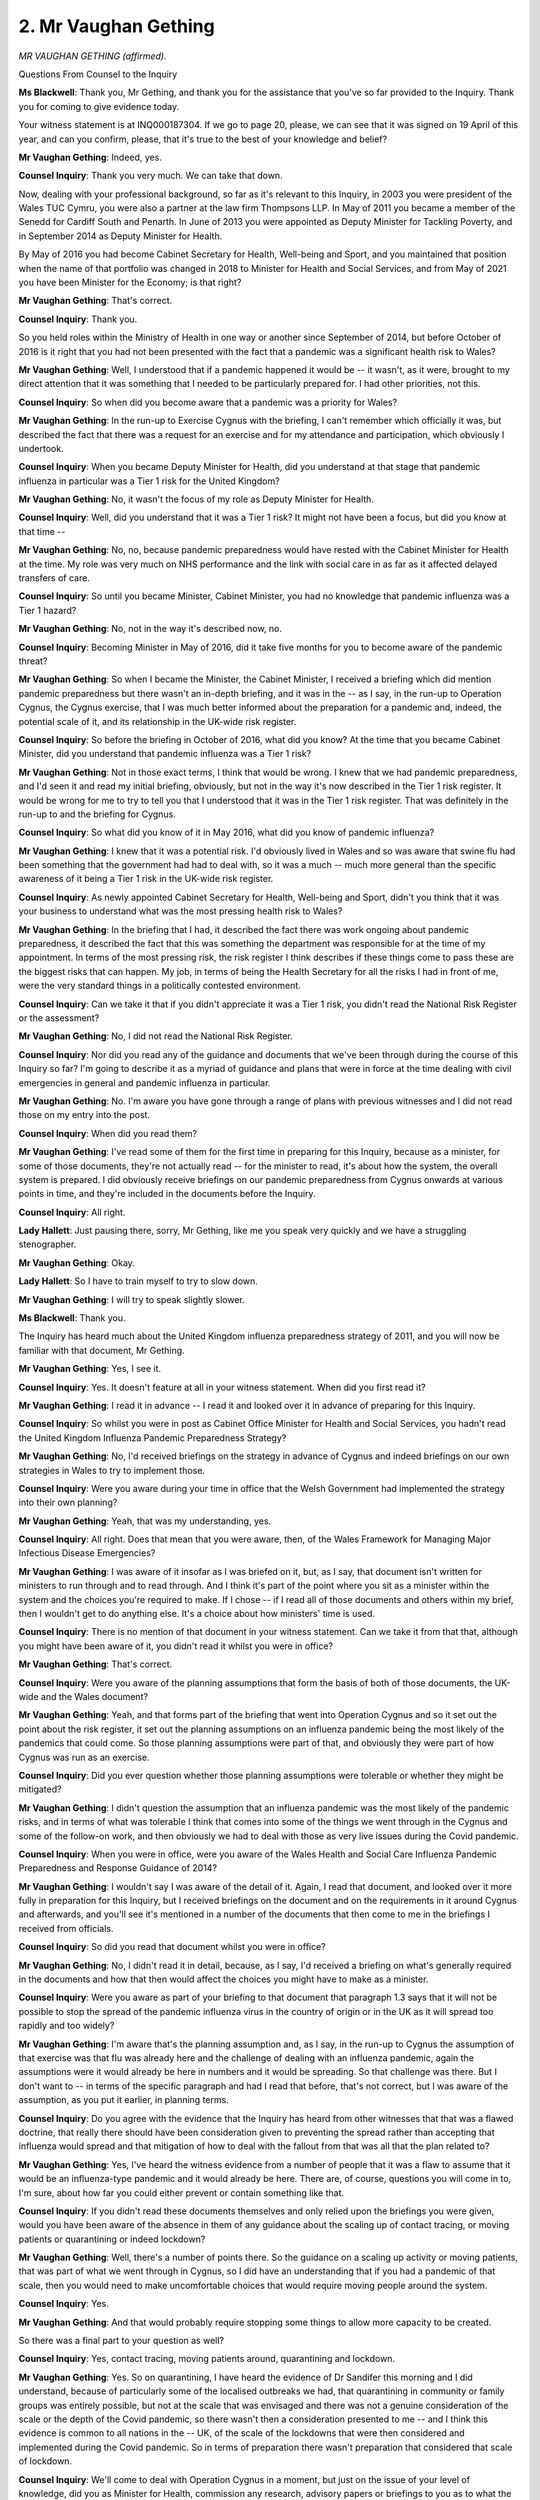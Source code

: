 2. Mr Vaughan Gething
=====================

*MR VAUGHAN GETHING (affirmed).*

Questions From Counsel to the Inquiry

**Ms Blackwell**: Thank you, Mr Gething, and thank you for the assistance that you've so far provided to the Inquiry. Thank you for coming to give evidence today.

Your witness statement is at INQ000187304. If we go to page 20, please, we can see that it was signed on 19 April of this year, and can you confirm, please, that it's true to the best of your knowledge and belief?

**Mr Vaughan Gething**: Indeed, yes.

**Counsel Inquiry**: Thank you very much. We can take that down.

Now, dealing with your professional background, so far as it's relevant to this Inquiry, in 2003 you were president of the Wales TUC Cymru, you were also a partner at the law firm Thompsons LLP. In May of 2011 you became a member of the Senedd for Cardiff South and Penarth. In June of 2013 you were appointed as Deputy Minister for Tackling Poverty, and in September 2014 as Deputy Minister for Health.

By May of 2016 you had become Cabinet Secretary for Health, Well-being and Sport, and you maintained that position when the name of that portfolio was changed in 2018 to Minister for Health and Social Services, and from May of 2021 you have been Minister for the Economy; is that right?

**Mr Vaughan Gething**: That's correct.

**Counsel Inquiry**: Thank you.

So you held roles within the Ministry of Health in one way or another since September of 2014, but before October of 2016 is it right that you had not been presented with the fact that a pandemic was a significant health risk to Wales?

**Mr Vaughan Gething**: Well, I understood that if a pandemic happened it would be -- it wasn't, as it were, brought to my direct attention that it was something that I needed to be particularly prepared for. I had other priorities, not this.

**Counsel Inquiry**: So when did you become aware that a pandemic was a priority for Wales?

**Mr Vaughan Gething**: In the run-up to Exercise Cygnus with the briefing, I can't remember which officially it was, but described the fact that there was a request for an exercise and for my attendance and participation, which obviously I undertook.

**Counsel Inquiry**: When you became Deputy Minister for Health, did you understand at that stage that pandemic influenza in particular was a Tier 1 risk for the United Kingdom?

**Mr Vaughan Gething**: No, it wasn't the focus of my role as Deputy Minister for Health.

**Counsel Inquiry**: Well, did you understand that it was a Tier 1 risk? It might not have been a focus, but did you know at that time --

**Mr Vaughan Gething**: No, no, because pandemic preparedness would have rested with the Cabinet Minister for Health at the time. My role was very much on NHS performance and the link with social care in as far as it affected delayed transfers of care.

**Counsel Inquiry**: So until you became Minister, Cabinet Minister, you had no knowledge that pandemic influenza was a Tier 1 hazard?

**Mr Vaughan Gething**: No, not in the way it's described now, no.

**Counsel Inquiry**: Becoming Minister in May of 2016, did it take five months for you to become aware of the pandemic threat?

**Mr Vaughan Gething**: So when I became the Minister, the Cabinet Minister, I received a briefing which did mention pandemic preparedness but there wasn't an in-depth briefing, and it was in the -- as I say, in the run-up to Operation Cygnus, the Cygnus exercise, that I was much better informed about the preparation for a pandemic and, indeed, the potential scale of it, and its relationship in the UK-wide risk register.

**Counsel Inquiry**: So before the briefing in October of 2016, what did you know? At the time that you became Cabinet Minister, did you understand that pandemic influenza was a Tier 1 risk?

**Mr Vaughan Gething**: Not in those exact terms, I think that would be wrong. I knew that we had pandemic preparedness, and I'd seen it and read my initial briefing, obviously, but not in the way it's now described in the Tier 1 risk register. It would be wrong for me to try to tell you that I understood that it was in the Tier 1 risk register. That was definitely in the run-up to and the briefing for Cygnus.

**Counsel Inquiry**: So what did you know of it in May 2016, what did you know of pandemic influenza?

**Mr Vaughan Gething**: I knew that it was a potential risk. I'd obviously lived in Wales and so was aware that swine flu had been something that the government had had to deal with, so it was a much -- much more general than the specific awareness of it being a Tier 1 risk in the UK-wide risk register.

**Counsel Inquiry**: As newly appointed Cabinet Secretary for Health, Well-being and Sport, didn't you think that it was your business to understand what was the most pressing health risk to Wales?

**Mr Vaughan Gething**: In the briefing that I had, it described the fact there was work ongoing about pandemic preparedness, it described the fact that this was something the department was responsible for at the time of my appointment. In terms of the most pressing risk, the risk register I think describes if these things come to pass these are the biggest risks that can happen. My job, in terms of being the Health Secretary for all the risks I had in front of me, were the very standard things in a politically contested environment.

**Counsel Inquiry**: Can we take it that if you didn't appreciate it was a Tier 1 risk, you didn't read the National Risk Register or the assessment?

**Mr Vaughan Gething**: No, I did not read the National Risk Register.

**Counsel Inquiry**: Nor did you read any of the guidance and documents that we've been through during the course of this Inquiry so far? I'm going to describe it as a myriad of guidance and plans that were in force at the time dealing with civil emergencies in general and pandemic influenza in particular.

**Mr Vaughan Gething**: No. I'm aware you have gone through a range of plans with previous witnesses and I did not read those on my entry into the post.

**Counsel Inquiry**: When did you read them?

**Mr Vaughan Gething**: I've read some of them for the first time in preparing for this Inquiry, because as a minister, for some of those documents, they're not actually read -- for the minister to read, it's about how the system, the overall system is prepared. I did obviously receive briefings on our pandemic preparedness from Cygnus onwards at various points in time, and they're included in the documents before the Inquiry.

**Counsel Inquiry**: All right.

**Lady Hallett**: Just pausing there, sorry, Mr Gething, like me you speak very quickly and we have a struggling stenographer.

**Mr Vaughan Gething**: Okay.

**Lady Hallett**: So I have to train myself to try to slow down.

**Mr Vaughan Gething**: I will try to speak slightly slower.

**Ms Blackwell**: Thank you.

The Inquiry has heard much about the United Kingdom influenza preparedness strategy of 2011, and you will now be familiar with that document, Mr Gething.

**Mr Vaughan Gething**: Yes, I see it.

**Counsel Inquiry**: Yes. It doesn't feature at all in your witness statement. When did you first read it?

**Mr Vaughan Gething**: I read it in advance -- I read it and looked over it in advance of preparing for this Inquiry.

**Counsel Inquiry**: So whilst you were in post as Cabinet Office Minister for Health and Social Services, you hadn't read the United Kingdom Influenza Pandemic Preparedness Strategy?

**Mr Vaughan Gething**: No, I'd received briefings on the strategy in advance of Cygnus and indeed briefings on our own strategies in Wales to try to implement those.

**Counsel Inquiry**: Were you aware during your time in office that the Welsh Government had implemented the strategy into their own planning?

**Mr Vaughan Gething**: Yeah, that was my understanding, yes.

**Counsel Inquiry**: All right. Does that mean that you were aware, then, of the Wales Framework for Managing Major Infectious Disease Emergencies?

**Mr Vaughan Gething**: I was aware of it insofar as I was briefed on it, but, as I say, that document isn't written for ministers to run through and to read through. And I think it's part of the point where you sit as a minister within the system and the choices you're required to make. If I chose -- if I read all of those documents and others within my brief, then I wouldn't get to do anything else. It's a choice about how ministers' time is used.

**Counsel Inquiry**: There is no mention of that document in your witness statement. Can we take it from that that, although you might have been aware of it, you didn't read it whilst you were in office?

**Mr Vaughan Gething**: That's correct.

**Counsel Inquiry**: Were you aware of the planning assumptions that form the basis of both of those documents, the UK-wide and the Wales document?

**Mr Vaughan Gething**: Yeah, and that forms part of the briefing that went into Operation Cygnus and so it set out the point about the risk register, it set out the planning assumptions on an influenza pandemic being the most likely of the pandemics that could come. So those planning assumptions were part of that, and obviously they were part of how Cygnus was run as an exercise.

**Counsel Inquiry**: Did you ever question whether those planning assumptions were tolerable or whether they might be mitigated?

**Mr Vaughan Gething**: I didn't question the assumption that an influenza pandemic was the most likely of the pandemic risks, and in terms of what was tolerable I think that comes into some of the things we went through in the Cygnus and some of the follow-on work, and then obviously we had to deal with those as very live issues during the Covid pandemic.

**Counsel Inquiry**: When you were in office, were you aware of the Wales Health and Social Care Influenza Pandemic Preparedness and Response Guidance of 2014?

**Mr Vaughan Gething**: I wouldn't say I was aware of the detail of it. Again, I read that document, and looked over it more fully in preparation for this Inquiry, but I received briefings on the document and on the requirements in it around Cygnus and afterwards, and you'll see it's mentioned in a number of the documents that then come to me in the briefings I received from officials.

**Counsel Inquiry**: So did you read that document whilst you were in office?

**Mr Vaughan Gething**: No, I didn't read it in detail, because, as I say, I'd received a briefing on what's generally required in the documents and how that then would affect the choices you might have to make as a minister.

**Counsel Inquiry**: Were you aware as part of your briefing to that document that paragraph 1.3 says that it will not be possible to stop the spread of the pandemic influenza virus in the country of origin or in the UK as it will spread too rapidly and too widely?

**Mr Vaughan Gething**: I'm aware that's the planning assumption and, as I say, in the run-up to Cygnus the assumption of that exercise was that flu was already here and the challenge of dealing with an influenza pandemic, again the assumptions were it would already be here in numbers and it would be spreading. So that challenge was there. But I don't want to -- in terms of the specific paragraph and had I read that before, that's not correct, but I was aware of the assumption, as you put it earlier, in planning terms.

**Counsel Inquiry**: Do you agree with the evidence that the Inquiry has heard from other witnesses that that was a flawed doctrine, that really there should have been consideration given to preventing the spread rather than accepting that influenza would spread and that mitigation of how to deal with the fallout from that was all that the plan related to?

**Mr Vaughan Gething**: Yes, I've heard the witness evidence from a number of people that it was a flaw to assume that it would be an influenza-type pandemic and it would already be here. There are, of course, questions you will come in to, I'm sure, about how far you could either prevent or contain something like that.

**Counsel Inquiry**: If you didn't read these documents themselves and only relied upon the briefings you were given, would you have been aware of the absence in them of any guidance about the scaling up of contact tracing, or moving patients or quarantining or indeed lockdown?

**Mr Vaughan Gething**: Well, there's a number of points there. So the guidance on a scaling up activity or moving patients, that was part of what we went through in Cygnus, so I did have an understanding that if you had a pandemic of that scale, then you would need to make uncomfortable choices that would require moving people around the system.

**Counsel Inquiry**: Yes.

**Mr Vaughan Gething**: And that would probably require stopping some things to allow more capacity to be created.

So there was a final part to your question as well?

**Counsel Inquiry**: Yes, contact tracing, moving patients around, quarantining and lockdown.

**Mr Vaughan Gething**: Yes. So on quarantining, I have heard the evidence of Dr Sandifer this morning and I did understand, because of particularly some of the localised outbreaks we had, that quarantining in community or family groups was entirely possible, but not at the scale that was envisaged and there was not a genuine consideration of the scale or the depth of the Covid pandemic, so there wasn't then a consideration presented to me -- and I think this evidence is common to all nations in the -- UK, of the scale of the lockdowns that were then considered and implemented during the Covid pandemic. So in terms of preparation there wasn't preparation that considered that scale of lockdown.

**Counsel Inquiry**: We'll come to deal with Operation Cygnus in a moment, but just on the issue of your level of knowledge, did you as Minister for Health, commission any research, advisory papers or briefings to you as to what the evidence was telling the scientists in terms of this pandemic influenza hazard?

**Mr Vaughan Gething**: No, because I did rely on the briefings that I received, on the advice I received.

**Counsel Inquiry**: So nothing --

**Mr Vaughan Gething**: It's hard to second-guess the advice you're being given as a minister, whether you're new or not, and to decide which areas you do want to try to second-guess on it, and I did rely on the advice provided and the provisions within it, and obviously in hindsight there are good reasons to question and to look afresh at what we do.

**Counsel Inquiry**: But nothing in the briefings that you received, nothing about the detail of the pandemic influenza threat caused you to request any further advisory papers or evidence gathering to take place in order to try to work out what Wales needed to do to mitigate this threat?

**Mr Vaughan Gething**: No, I had advice from officials who had expertise, and obviously you've heard the way our system is constructed with Public Health Wales and others within it, that advice was provided, and at the time I had no reason to go and to want to go behind it or to question it, so I did rely on the advice I was given.

**Counsel Inquiry**: You tell us in your witness statement that you first read the Pan-Wales Response Plan in January of 2020?

**Mr Vaughan Gething**: Yes.

**Counsel Inquiry**: Yes, did you know of its existence before that date?

**Mr Vaughan Gething**: I think, again, it was referred to and briefed in and around Cygnus, but I read it in the January, and that was after, obviously, the first indications about Covid in China.

**Counsel Inquiry**: You tell us at paragraph 37 in your witness statement:

"My impression of the Plan, as a layman and someone without any previous experience or knowledge of pandemic preparedness, was that it was considered and reasonable. I do not think I first saw it [as we've established] until January 2020."

Is it right, Mr Gething, to describe yourself as a layman when you had been the Cabinet Minister for Health since 2016?

**Mr Vaughan Gething**: I'm describing myself in comparison to, for example, the people you've already heard evidence from. I wasn't the Chief Medical Officer or the Medical Director of Public Health Wales or the people involved in emergency planning, so in that sense it is a lay perspective, but obviously compared to the wider population I've got experience in government of doing a range of things.

**Counsel Inquiry**: Describing yourself as having no previous experience or knowledge of pandemic preparedness when you had been four years in post might be surprising to some people.

**Mr Vaughan Gething**: Again, I think if ... I'm trying to be clear about the difference between myself and people involved in the detail of emergency planning. So compared to the general population, I certainly had more experience and knowledge, and I'm trying to be clear about that distinction rather than trying to go beyond it.

**Counsel Inquiry**: What level of contact did you have with the Chief Scientific Adviser for Health, Dr Rob Orford?

**Mr Vaughan Gething**: I saw Dr Orford on a number of occasions through the year. So in the pattern of that sort of engagement, I would have a regular meeting with the Chief Executive of NHS Wales, I'd have a regular meeting, normally at least monthly, with the Chief Medical Officer, sometimes sooner, and for some officials like Dr Orford I'd probably see them three or four times a year in set meetings. So, for example, some of the points that have been described around investing in our genomics capacity, some of that came from conversations with Dr Orford and Dr Atherton about what we needed to do. So I was -- I knew who Rob was, I'd met him on several occasions before we get into the depths of the Covid pandemic.

**Counsel Inquiry**: Between you taking office in 2016 and the onset of the pandemic in 2020, were you aware that the Chief Scientific Adviser for Health had no involvement in pandemic preparedness planning?

**Mr Vaughan Gething**: No, I wasn't aware of that specifically, no.

**Counsel Inquiry**: Does that surprise you?

**Mr Vaughan Gething**: In retrospect, it is, because he had such a role in giving advice to ministers when we actually had to deal with the scale of the pandemic.

**Counsel Inquiry**: Were you aware during your time in office of the Welsh Government risk register?

**Mr Vaughan Gething**: Yes, I knew we had a Welsh Government risk register.

**Counsel Inquiry**: Did you ever read it?

**Mr Vaughan Gething**: No.

**Counsel Inquiry**: Were you aware of the Health and Social Services Group risk register?

**Mr Vaughan Gething**: Yes, and I would discuss that from time to time as(?) it was raised with me by the Director General at the time, obviously who was Dr Goodall.

**Counsel Inquiry**: Did you read it?

**Mr Vaughan Gething**: No, I don't think I did go through and read the risk register.

**Counsel Inquiry**: You tell us at paragraph 19 in your witness statement:

"My impression was that UK Ministers did not take ministers and officials from the devolved governments seriously."

Is that how you felt all the way through your time as Cabinet Office Minister? Cabinet Minister, sorry.

**Mr Vaughan Gething**: It changed during the course of the pandemic, is --

**Counsel Inquiry**: Right.

**Mr Vaughan Gething**: So actually until that time, yes, that was my clear impression; and, with respect, I think the evidence of Mr Hunt confirms that.

**Counsel Inquiry**: Did you raise your dissatisfaction with how the UK ministers treated you as a devolved minister with any of the UK ministers at the time?

**Mr Vaughan Gething**: Well, that was challenging, because there was a choice about the lack of contact, which I go through in my evidence. Correspondence would either not be answered or take months to answer, as I set out. So it was one of the challenges, was that -- the point about contact was a deliberate choice from the UK side, and my view has always been there is plenty of room for the political disagreement but there also has to be space made for pragmatic engagement because we always need to do business together on a range of things.

**Counsel Inquiry**: In your view, Mr Gething, did the strained ministerial relations hamper pandemic preparedness in Wales?

**Mr Vaughan Gething**: Yes, I do think they had an effect, I think they would have been better if we had had some form of ministerial engagement beyond the Cygnus exercise.

**Lady Hallett**: To be fair, I don't think Mr Hunt said that he accepted that the UK ministers hadn't deliberately contacted you or avoided you or treated you with disrespect, what he said was there was a difficult political relationship.

**Mr Vaughan Gething**: Again, I think that Mr Hunt's evidence does not disagree with my evidence, he simply does not agree with the positive points that I make that it was a choice. We would request meetings. We wrote on a number of issues. We didn't write every week, it wasn't, "We'll write a letter and see if we get a response", when we wrote on real and serious issues we did not get a response or it took a very long time to get a response, and that isn't an accident. They knew who I was and what I was writing for.

In no-deal Brexit preparation, I did not meet the Cabinet Minister for Health, whether it was Mr Hancock or Mr Hunt, and again that's a choice. When you then have to deal with each other, as we did, you were starting relationships from anew with someone you'd never met, and I think that is suboptimal.

**Lady Hallett**: He did mention that there were good relationships between officials even if the politicians weren't getting on, as perhaps most of us would like to think they would try to get on. In what way do you think things might have been different if the ministers had had the kind of contact one would hope and you were talking about?

**Mr Vaughan Gething**: When ministers talk and pragmatically agree, it always helps to speed up decision-making, and it can often help to highlight risks and opportunities. I see that in my current role as well as my previous one. So I do think that if there'd been ministerial engagement even only once after Cygnus it would probably have moved along preparedness for all of us.

I say in my own statement that I think that there were good relationships between officials, but, as I say, I think it would have been assisted if, despite the fact that we are politically very competitive, especially around the politics of the health service, there should always be room for some pragmatism and you have to do business. You don't have to like the person on the other side of the desk, but you should from time to time meet.

**Ms Blackwell**: Thank you, my Lady.

Was it your experience as a minister, Mr Gething, that the public-facing political concerns set the agenda, and that was to the detriment of forward planning for things like a pandemic influenza?

**Mr Vaughan Gething**: So the public facing concerns definitely affected the agenda because every day something could happen that you would end up having to deal with as the minister. That's life in ministerial office, especially if you're a health minister.

At the start of the term, what we're trying to do was to deliver a long-term plan for health and social care, and so I was trying to do that whilst dealing with the very headline issues as well. So, yes, it did mean that other issues had less attention. Antimicrobial resistance, for example, I know it was mentioned in evidence earlier today, that was an issue that got occasional attention between not just myself but in the animal health field, veterinary health field as well. Pandemic preparedness was never a subject of questions, never a subject of scrutiny within the Welsh Parliament, and I suspect that will change and that will be a change for the better.

**Counsel Inquiry**: Does that mean at the time that there was limited -- it was given a limited priority by the government?

**Mr Vaughan Gething**: It didn't have the same priority as those headline issues that did take up lots of the life and the energy of the government, and I know you've heard from other evidence that there was -- preparedness was taking place but it wasn't -- it didn't have the same intensity that trying to deliver a long-term plan had or responding to the latest very public challenges that our whole system, not just the minister, would have to deal with.

**Counsel Inquiry**: Do you think that there needs to be a check on what is appearing or coming down the line in the long term as well as the focusing of ministers' attention on the here and now?

**Mr Vaughan Gething**: That's the difficult balance to strike. So at the end of 2018 and into 2019 I was dealing with a maternity -- a significant cluster of serious harm in maternity services in the Cwm Taf health board, so that was an issue that I wasn't aware of until it was brought to my attention by officials. I then had a meeting where we then had to do a number of very difficult things, and that took time that -- that was entirely appropriate and it was the right thing for my time to get directed at, but it meant that other things then needed to move.

So there is the challenge of what comes up, where you do need to shift your priorities, as well as your point about longer term priorities, and that's definitely a lesson learning point, not just for people in the government but more widely as well I think.

**Counsel Inquiry**: I want to turn now to discuss with you your knowledge and involvement in the exercises that the Inquiry has heard so much about.

The Inquiry heard this morning in questions put to Dr Goodall about an exercise in April of 2009 called Taliesin. During your time in office, were you aware that that exercise had taken place?

**Mr Vaughan Gething**: It's Exercise Taliesin, Welsh poet.

**Counsel Inquiry**: I do beg your pardon.

**Mr Vaughan Gething**: But no, I wasn't aware, and of course 2009 is before I was elected.

**Counsel Inquiry**: Yes, I understand that, but the result of that exercise and one of the recommendations being consideration given to the social care sector, that wasn't something that was brought to your attention?

**Mr Vaughan Gething**: Not in pandemic preparedness and planning terms, but the social care sector was very important to me in terms of running the whole health and social care system, that's why we had a long-term plan for health and social care, but not in the specific context of pandemic preparedness and planning.

**Counsel Inquiry**: The first Exercise Cygnus, in 2014, which was held in Wales, were you aware of that exercise at the time? I think you might have been Deputy Minister for Health at the time that that took place, or indeed shortly afterwards.

**Mr Vaughan Gething**: Yes, so I started in September 2014 as the Deputy Health Minister, but I wasn't aware of the Wales-only Exercise Cygnus operation.

**Counsel Inquiry**: All right. One of the recommendations that this Inquiry has heard fell out of that exercise was the concerns around the capacity and readiness of privately owned care homes to be able to cope with the likes of a pandemic and having their own contingency plans in place. So that wasn't brought to your attention?

**Mr Vaughan Gething**: Not that specific -- in relation to the pandemic. The broader points, though, about the future of the sector were much more in my mind. And, as the deputy minister, delayed transfers of care is definitely an area where you can't resolve that without health and social care working together, but that's not the same as looking at it through the lens of pandemic preparedness.

**Counsel Inquiry**: Whilst you were in the role of Deputy Minister for Health, were you aware of Exercise Dromedary that took place in 2015?

**Mr Vaughan Gething**: No.

**Counsel Inquiry**: That was a Public Health Wales multi-agency exercise dealing with the outbreak of one case of MERS CoV coronavirus, in which surge capacity wasn't tested but was mentioned. That's not something that was on your radar as Deputy Health Minister?

**Mr Vaughan Gething**: No, and essentially my role as a Deputy Health Minister was virtually everything that had a target on it, that had a number, was then my responsibility, including all of the media that went with it. So it wasn't actually part of the role that I had as the Deputy Health Minister.

**Counsel Inquiry**: You don't mention Exercise Alice in your witness statement, which we know was delivered in February of 2016 by the Department of Health. Was that something that was within your knowledge when you became Cabinet Minister?

**Mr Vaughan Gething**: No. So when I became the Cabinet Minister in 2015, and then in 2016 I am now aware that Exercise Alice has taken place, but I think it was a Public Health England led exercise, so I wasn't aware of it, no.

**Counsel Inquiry**: Yes. In your briefing for Exercise Cygnus later on in 2016, were these previous exercises, and in particular I'm going to highlight the issues that they raised with social care, not brought to your attention?

**Mr Vaughan Gething**: Not in the sense of pandemic preparedness. So around the exercise and the briefing and the conversation that takes place, then actually social care is part of the system-wide challenge that you're trying to understand and run an exercise for.

**Counsel Inquiry**: Did you have any direct involvement in Exercise Cygnus in October 2016?

**Mr Vaughan Gething**: Yes, I attended ministerial meetings on both days as requested. My deputy at the time also attended some of those exercises as requested. So on both of the days when ministerial attendance was requested we both attended and participated.

**Counsel Inquiry**: It was a huge exercise, wasn't it?

**Mr Vaughan Gething**: It was, it involved a range of people. I remember having the briefing with Dr Atherton and I remember sitting down in the basin of Cathays Park in the control centre where it was run from and participating in those meetings.

**Counsel Inquiry**: Was it important to you that all relevant learning from Exercise Cygnus was carried forwards and incorporated into Wales pandemic planning?

**Mr Vaughan Gething**: Yes. And as I think I describe in my statement, I understood there would be lessons learning, there would be an officials route(?), both within Wales as well as with other partners, and I expected that the learning from that would then be implemented. My own impressions from the exercise were that there were positives and there were things that I would expect to be worked on.

**Counsel Inquiry**: The way in which you describe it in your witness statement at paragraph 67 is:

"I was advised that learning points had been identified and would be implemented ... either in whole or in part, or that there was a delay in implementation. For that reason, I assumed, absent any advice to the contrary or questions in the Senedd, that the lessons of Exercise Cygnus had been applied."

Did you read the Exercise Cygnus report, Mr Gething?

**Mr Vaughan Gething**: I can't recall which report are you referring to, because there are a number of notes that come after it and there is then the briefing I receive from officials, so let's be clear about which report.

**Counsel Inquiry**: Well, I'll put it on screen.

**Mr Vaughan Gething**: Thank you.

**Counsel Inquiry**: It's INQ000022792, please.

So this is the report following the three-day exercise in October of 2016.

Can we go to page 6 and paragraph 3, please. Under "Key Learning", thank you:

"The analysis of the evaluation reports from the organisations participating in the exercise indicate that the UK's command & control and emergency response structures provide a sound basis for the response to pandemic influenza. However, the UK's preparedness and response, in terms of its plans, policies and capability, is currently not sufficient to cope with the extreme demands of a severe pandemic that will have a nation-wide impact across all sectors."

Let's just pause there. Do you remember reading that in October of 2016?

**Mr Vaughan Gething**: No.

**Counsel Inquiry**: Had you read it, would that have caused you some concern?

**Mr Vaughan Gething**: If I had read this, and with respect I think it was produced after October 2016, I'm not sure of the exact date, but whenever, if I had read that paragraph, then I -- I almost certainly would have asked extra questions about what was then taking place, and there is definite learning from that about -- again, I made the point earlier about where ministers' time is used. If I had read that I think that I almost certainly would have asked more questions and asked for more assurance about what was happening.

**Counsel Inquiry**: Can we take it that you didn't read the report?

**Mr Vaughan Gething**: No, I didn't. I did not read this report. I recognise the front now in preparation for it.

**Counsel Inquiry**: Did your advisers feed back to you the fact that there were real concerns about the capacity of the United Kingdom preparedness and response?

**Mr Vaughan Gething**: My advisers fed back, and you've got the documents, that there was a need for improvement, there was a need for learning to be applied, and I received briefings on the progress of those during 2017, 2018 and 2019, and I know you've got some of the email trains around that as well.

**Counsel Inquiry**: What steps did you take, then, to satisfy yourself that Wales would be prepared for the next pandemic?

**Mr Vaughan Gething**: Well, I engaged with the briefings I received from my officials, and you'll know that at various points I have asked about follow-up from different parts of the sector, and I know you've also been through, for example, the improvements, the investment in microbiology, a range of other things that happened. So there were different decisions that I made.

Looking back, I think it is fair to say that if I had put more ministerial time into this, then I may well have sped up preparedness.

**Counsel Inquiry**: Was social care on your radar as Cabinet Minister?

**Mr Vaughan Gething**: Yes. I've set out earlier that social care was part of the departmental responsibility, and at the start of the term my deputy and I at the time invested fairly significant time and then through the rest of that period in not just having the long-term plan to cover both health and social care but actually direct time with local government and with partnership boards bringing health and the third sector together, because we knew that you can't have a long-term future for the health service without social care being part of the answer.

**Counsel Inquiry**: Did your advisers bring to your attention that, as part of Exercise Cygnus, the local resilience forums had expressed concerns that it was not possible to collate an accurate picture of social care capacity because much of the capacity lay with private providers?

**Mr Vaughan Gething**: Not specifically in those terms, but I'm obviously aware of the structure of social care and how it has changed significantly over the last few decades.

**Counsel Inquiry**: You will be aware now that that concern is something that was raised as far back as Exercise Taliesin, and nothing appears to have been done about it in the meantime; is that a concern that was ever brought to your attention when you were Cabinet Minister for Health?

**Mr Vaughan Gething**: Not in those specific terms. Like I said, the concerns about social care were broad and not simply focused on pandemic preparedness, it was much more about the stability of the sector, given the demands that it faces. And the structure of it is part of that too.

**Counsel Inquiry**: Did you cause for any research, briefings, action to be taken as a result of what you knew to be the problems with social care during the time that you were Cabinet Minister?

**Mr Vaughan Gething**: Yes, we invested in social care, it was part of our plan for the future. I made deliberate choices to put parts of the NHS allocated budget into partnership space that had to be used by health and social care working together through the seven regional partnership boards that we'd created. So social care was definitely part of what we were concerned about, and wanted to invest in its future, and that did also take into account the structure of the service, what improvement could look like, and the broader vulnerability within the sector as well.

So you're thinking about different models for social care so it's more sustainable, who the new actors are going to be. There are lots of relatively small family-run homes that give you different vulnerability. If people retire, that home can go and you potentially have a number of residents who may not be able to carry on. So that was a challenge, and the way that it's commissioned and funded is also a key risk as well. And all those challenges, in the way I've described them, would still exist now, but we're in a better position now than when I started, and I expect we'll be in a better position in the future, because, you know, social care is essential for the future of the health service and it's part of our -- it's part of our success story that lots of us can expect to live to be older and there is a need to plan for and to deliver against that.

**Counsel Inquiry**: Did you take any action on this recurring issue that there appeared to be no register of private care homes in terms of the contingency plans for a pandemic or for any sort of outbreak that they might have? Did you take any action on that?

**Mr Vaughan Gething**: No, not on that specific point.

**Counsel Inquiry**: Are you aware, Mr Gething, that following Exercise Cygnus there was a group created called the Wales Pandemic Flu Preparedness Group?

**Mr Vaughan Gething**: Yes.

**Counsel Inquiry**: Did that group ever report directly to you?

**Mr Vaughan Gething**: I received briefings from that group. The named individual who provided those briefings is David Goulding, and he is referred to in the papers.

**Counsel Inquiry**: Were you aware that during a meeting of that group, the following was discussed:

"Adult social care and community healthcare.

"NR advised that there was currently an issue around who would be the SRO for the social care workstream within the Department of Health. He added that within Wales he was trying to establish where there was social care capacity but the task was extremely difficult as most of the care provision was provided by independent companies."

So, in other words, there was a restatement of the problem, knowledge of private social care?

**Mr Vaughan Gething**: Yeah, and that -- that's part of what you're looking at across the whole system, regardless of the purpose, because understanding who's providing the care, understanding the commissioning arrangements that are largely led by local government and understanding the variety of different homes in each of the 22 authorities is part of the challenge we have, and had, when it came to dealing for this in very real terms.

**Counsel Inquiry**: Were you able to watch the evidence of Frank Atherton from yesterday or have you been able to receive a briefing on what that might have contained?

**Mr Vaughan Gething**: I've seen some of it. We had Cabinet yesterday so I wasn't able to absent myself to watch all of it.

**Counsel Inquiry**: All right. Are you aware, then, that in an email trail from July 2018 there was concern expressed about the pace of development of the review and guidance which needed to be exposed to ministers, according to Mr Atherton, along with resource issues? In fact I think it might have been Mr Kilpatrick who sent the first email, but there was a chain, I think, referred to during the evidence of Mr Atherton which indicated that this concern needed to be brought to the attention of ministers?

**Mr Vaughan Gething**: Yes, I'm aware of the email exchange that was referenced yesterday.

**Counsel Inquiry**: Yes. Was that brought to your attention?

**Mr Vaughan Gething**: Not specifically in terms of that exchange, but I know you've heard other evidence about some of the other steps that were taken, but, for example, I didn't then get at that briefing saying, "We need you to intervene, Minister, because we're not making enough progress". And there are times where you intervene and you say, "I want to know what's happening", or, "I want to meet officials", and it does accelerate progress and provide renewed focus, but I don't recall ever being briefed on that particular exchange or its outcome in relation specifically to, "We want you to be more engaged in pandemic preparedness to make sure that we accelerate the work that we're doing".

**Counsel Inquiry**: One of the concerns expressed in that email train was the fact that the Welsh Government appeared to be waiting for the Department of Health to issue guidance before it could assess and review its own plans and guidance. Do you consider that to be a problem for Wales, reactive rather than proactive?

**Mr Vaughan Gething**: Well, I think it's always part of the challenge when you want to work across the four nations about where and how you do that, and to do that in a way where you can have your own plans to do what you want to in Wales, whereas in the pandemic scenario you know it's likely to affect all four nations and so you want some deliberate consistency. Or if you're going to do things differently, to understand why. And because England is a much bigger block within the UK, and it's likely that if you have a future pandemic it will come through England first -- that's just the reality of travel patterns and population size -- that you would want to have that come through. So, again, if that was put in front of me as a minister, I would -- and it goes back to, I think, my Lady's questions about what could be helped -- if I'd had a briefing that said, "We haven't got this in the Department of Health in England, it would be really helpful, and we also need to make sure that we have a greater focus in the Welsh Government", one of the things you could have done as a minister would be to say, "I want to know more about this, I want to know what has happened within a certain timescale", and often that is something you do, say, "I want to know within three months what's happening, and I want to have the officials in front of me", that kickstarts people to do things within a timescale, and you could have written or asked for a conversation with a UK minister, and that's one of those challenges, where you do have correspondence, it isn't political, where not having better relationships does get in the way of doing government business that has to take place.

**Counsel Inquiry**: One of the issues which Wales could have grappled with, without having to wait for the Department of Health to act, is getting to grips with private care home capacity and ensuring that they had in place contingency plans, isn't it?

**Mr Vaughan Gething**: So I think that's fair. I think it's fair to say that we could have made more progress with our own sector. The prime concern about the social care at the time was its vulnerability and sustainability full stop, and so actually that still means needing to understand who is in the sector. In general terms you had an understanding about the average size of homes, but actually the more granular detail, to understand, with local authorities in particular but also the health service, the numbers of homes, where they are, and in this area their infection prevention and control procedures in general terms as well as the specifics around the pandemic.

**Counsel Inquiry**: Right. Finally, Mr Gething, I want to ask you about PPE.

**Lady Hallett**: It's all right.

**Ms Blackwell**: Not at all, I was just pausing.

**Lady Hallett**: It's the pollen.

**Ms Blackwell**: It's affecting us all.

At paragraph 35 in your witness statement you say:

"We have learned a great deal about the importance of PPE supplies, the adequacy of our stockpile, the importance of secure supply chains and the trade-offs between price and security of supply."

What do you mean by the trade-off between price and security of supply?

**Mr Vaughan Gething**: So we had operated a just-in-time system where price drove most of our procurement decisions, including on PPE, and one of the lessons is about the length and the fragility of those chains and, again, I think it's common evidence from a number of people that they collapsed in the face of the pandemic. So if we want to be more resilient in the future we would need to carry on investing in PPE production that is closer to home. That would almost certainly mean that it will cost more, and the challenge there is that whoever is in whichever part of the government across the four nations of the UK, there are political and financial choices that come with that.

If you want to invest in having a supply that you know is more expensive than you could buy in another part of the world but you're doing it because you want to make sure you don't have fragility if there is a future pandemic, you've got to be prepared to do that, and that has a budget consequence to it.

It's the same with other areas of preparedness as well, and, you know, I have looked at Mr Hunt's evidence and he talks about South Korea, so not just on PPE but on improving capacity in laboratories, for example, well, that isn't just the capital involved in building a facility, you need the people to do that, and you've got to invest on a recurrent basis for that to happen.

So those are choices and that resilience, if you're looking to build it in, if you need more capacity you can't avoid the fact that that will cost more money, and that's a choice that we have to be prepared collectively to make. I think that holds regardless of who is in government in whichever part of the UK.

**Counsel Inquiry**: Were you aware that Welsh and UK-wide planning assumptions were to plan for successive flu waves to each last approximately 15 weeks in duration?

**Mr Vaughan Gething**: Yes.

**Counsel Inquiry**: All right. I'd like to just look, please, at the document which sets out the stockpile held in South Wales of PPE.

It's at INQ000066526.

Just reminding ourselves that the central PPE stockpile for Wales was the pandemic influenza preparedness programme stockpile. This is Audit Wales' report entitled "Procuring and supplying PPE for the Covid-19 Pandemic". It's dated April of 2021.

Now, this will be the subject of evidence in later modules, but I'd just like to look, please, at page 21 and paragraph 1.26 to ask you about the planning and whether or not it was sufficient.

Can we highlight, please, the table in the middle of the page.

**Mr Vaughan Gething**: Yeah.

**Counsel Inquiry**: This is the quantity of items in the PIPP stockpile, as we've just established, in March 2020, and how long it lasted: aprons, six weeks; eye protectors, ten weeks; type IIR masks, which are of particular use for care homes and hospitals, 5.5 weeks; FFP3 respirators; 10.9 weeks; gloves, singles, 1.5 weeks; hand sanitiser, 4.3 weeks.

Even if we acknowledge that the assumptions that the Welsh and UK Government were planning for were not strictly adhered to by the Covid-19 pandemic, in fact in some senses they were worse, weren't they? Do you agree that the PPE stockpile in Wales was woefully inadequate to deal with the pandemic that was being planned for?

**Mr Vaughan Gething**: Yes, so our collective planning assumptions did not stand up against reality. So they were not adequate for the challenge we then faced, and that is set out in the table. I think it's very, very clear. And that --

**Lady Hallett**: I don't think, with respect, sorry to interrupt, that wasn't the question.

**Mr Vaughan Gething**: Sorry.

**Lady Hallett**: The question was the planning was for something that was going to last for 15 weeks.

**Mr Vaughan Gething**: Yes.

**Lady Hallett**: The point that Ms Blackwell is making is that it didn't even last 15 weeks, not just Covid.

**Mr Vaughan Gething**: No, and that was -- and I remember having a conversation about this time. I want to try to avoid going too far into the actual response.

We were going through PPE at a much faster rate than our planning assumptions assumed we would, so actually we found that our stockpile that should have lasted for a whole wave didn't. And, you know, the rate at which we were going through it was much faster than we expected, and it's why in the very early stages this was one of my major concerns in practice. But I don't want to get drawn too far into what I know we'll be going through in Module 2.

**Ms Blackwell**: So do you agree, Mr Gething, that the plan that was in place was not just a plan for the wrong pandemic, but it was an inadequate plan in any event, even for the pandemic that it was being created for?

**Mr Vaughan Gething**: I think it's fair to say that the plan for an influenza pandemic would still have had challenges. If we'd had an influenza pandemic -- I hesitate to say it was inadequate because it's such a loaded term, but it certainly -- with all the evidence that I've seen, and I know the Inquiry have seen, the planning for an influenza-type pandemic was not complete, and we would have had vulnerabilities if it had been an influenza pandemic.

**Counsel Inquiry**: Thank you.

My Lady, those are all the questions I have for Mr Gething. You have provisionally provided permission for a series of questions all to be asked by Covid-19 Bereaved Families for Justice Cymru. Please may that be done now?

**Lady Hallett**: Certainly.

Questions by Ms Shepherd

**Ms Shepherd**: My Lady.

**Lady Hallett**: Ms Shepherd.

**Ms Shepherd**: Mr Gething, my name is Laura Shepherd and I appear on behalf of Covid-19 Bereaved Families for Justice Cymru.

I'm going to start off by asking you about stakeholders. I don't know if you heard the evidence of Rosemary Gallagher that she gave last week. She spoke about the engagement or perhaps lack thereof that she had with the United Kingdom Government. Did you as Health Minister invite the Royal College of Nursing or the British Medical Association or any other clinical stakeholder groups to have input into the Welsh Government's pandemic planning?

**Mr Vaughan Gething**: No, I didn't ask for royal colleges to take part specifically. In the way that pandemic planning was undertaken, you have had this evidence from a range of people, officials within the Welsh Government worked with a range of partners, but I'm not sure whether they did engage with the royal colleges or not. But I did not see Rosemary Gallagher's evidence on this point.

**Ms Shepherd**: Were you aware that in her report in 2011, Dame Deirdre Hine, this was following the swine flu pandemic, she advised as to increased stakeholder engagement in pandemic planning?

**Mr Vaughan Gething**: Yes, I'm aware of that in preparation for this Inquiry. I'm not sure if she defined the list of stakeholders, but I'm aware that it was one of the recommendations.

**Ms Shepherd**: I'm going to move on now to ask you about surge capacity. So you have been asked questions about the sufficiency of the PPE stockpile, and I know that you heard the evidence that was given earlier by Andrew Goodall, and he spoke about the workstream that was in place as to surge capacity and how that wasn't finalised before January 2020.

When it got to the pandemic, do you agree that there was a difficulty with surge capacity in Wales?

**Mr Vaughan Gething**: Yes, there was a difficulty in surge capacity in Wales, as in the rest of the UK, and the challenges, during a surge capacity it's not just a facility, it's people you need, and that is the big challenge. So if you could invest in more people you have more capacity to surge to, but those people will be working before you need to change things. So the ability to surge is about people, it's partly about facilities, it's also -- and I think I went through this briefly in questions earlier -- you have to choose what you're not going to do to create that space, whether that's the number of people who you would then expect to provide care to give you more capacity, or whether that is stopping some services from happening, or reorganising the way that they do.

**Ms Shepherd**: Were those choices made in preparation or were they made at the time when Covid hit?

**Mr Vaughan Gething**: So some of that work had been done in preparation, I know you heard this from Dr Goodall, the work hadn't been concluded but the thinking about it was not starting from a zero base. The challenge then is when it happens you have to think very quickly. That's why the workstream on regulation is relevant as well, because part of that surge capacity was a change in regulation that was swiftly introduced, and was envisaged, actually, in terms of pandemic preparedness, to allow you to have people put back on the professional registers to undertake work they wouldn't otherwise have done, and that of course relies on those people wanting and being prepared to come forward.

So I guess fair to say that the work wasn't complete, but it doesn't mean that nothing had happened, because when the time came there was thinking to rely on as well as the need to make choices.

**Ms Shepherd**: I just want to have a look at some of the planning presumption when it comes to surge capacity.

If we could have up on the screen, please, INQ000089573.

This is a document you've already been referred to today, this is the Wales Health and Social Care Influenza Pandemic Preparedness and Response Guidance dated February 2014.

If we could have a look at page 7, please. So in the box there in the middle of the page, the very top row in that box says:

"Up to 50% of the population could experience symptoms of pandemic influenza over one or more pandemic waves each lasting 15 weeks."

Then if we look a couple of boxes down it says:

"1-4% of symptomatic people may require hospital treatment."

So that's up to 2% of the entire population of Wales in hospital, potentially in a 15-week period. Was Wales prepared for that?

**Mr Vaughan Gething**: Not in the sense we had the hospital capacity at the start of the pandemic. That's a simple matter of the maths of the matter. To be prepared to know that you might have to do that in general terms we didn't have a granular plan on: here is how we will create that capacity.

I think it's also fair to point out, Ms Shepherd, that the planning assumptions are on the reasonable worst-case scenario, so that is if you're not taking action, and actually of course we did act, and the assumptions are these things can happen if you don't take action.

What we did meant that fortunately 2% of the population did not require hospital treatment, and to create the capacity for that -- again, I'm trying not to get drawn into Module 2, my Lady, but of course we did have to rapidly go through some of the challenges around field hospital expansion.

**Ms Shepherd**: I'm going to move on now then to excess deaths, and what I mean by this is the measures in place to deal with that, body bags, mortuary capacity and the ability to maintain the dignity of those who died.

According to a Welsh Government document from the Technical Advisory Group, there were 2,257 deaths involving Covid-19 between 1 March 2020 and 31 May 2020, so that's a period of 12 weeks. Wales was not prepared for that number of deaths, was it?

**Mr Vaughan Gething**: I think in terms of the briefing that I had, excess deaths were mentioned. I was aware there was work on excess deaths that needed to be completed. I don't think that work was finalised. The most difficult part, I think, is not the physical capacity, it's the dignity in death that I found most difficult.

**Ms Shepherd**: If we could have a look again, please, at the INQ000089573 document, page 7. Again we've got excess deaths below the table on page 7, and again it says here:

"Planners should aim to be able to cope with between 12,000, and 15,000 deaths in Wales ..."

That's over a 15-week period, and we had just over 2,000 deaths in Wales over a 12-week period. Do you accept that that lack of preparation led to real pain and suffering of the bereaved in Wales?

**Mr Vaughan Gething**: I think, in honesty, addressing the issue of excess deaths does lead to pain and suffering and it did lead to it, because, as I say, one of the things I found most difficult was the dignity in death, and knowing what a bad death is and understanding that that has a real impact on people who are left behind, and when we started and had to consider the measures we might have to take immediately for mortuary capacity and for crematoria -- and I knew that crematoria capacity and there were plans that had gone through and been discussed with partners about how to increase crematoria capacity, but actually all of this work was not fully completed, and that meant that when Covid came, we were not as prepared as we could and should have been, and that does, yes, Ms Shepherd, lead to additional pain for bereaved families.

**Ms Shepherd**: Do you accept that you had responsibility to plan for that?

**Mr Vaughan Gething**: Yes, I'm the minister in the government, of course it's my responsibility.

**Ms Shepherd**: There is one final area I wanted to ask you about, and that's infection control and in particular isolation rooms in hospitals. The evidence that we heard earlier today from Dr Sandifer, and we also heard it yesterday, was there was no provision in Wales whatsoever to deal with HCIDs, which means that if people in Wales -- if someone in Wales has an HCID, they're taken to London or I think it's Newcastle. Do you accept that lack of preparedness for even one case of SARS in Wales reflects a big oversight from those who were responsible for pandemic preparedness?

**Mr Vaughan Gething**: No, and I think the reason is important. So if you have two centres in England, you're dealing with very small numbers of a high-consequence infection. The challenge we are looking at is how do we make sure we have the ability to deal with a small number of high-consequence infections. For the scale of the pandemic, the centres in London and Newcastle could not cope and would not reasonably cope. Actually the challenges around how you surge capacity, as we had to with intensive care and more, is much more relevant to pandemic preparedness and coping with a genuine pandemic, as we did in the early stages of containment, and I think Chris Whitty has given evidence on this as well, I don't think it would have made any difference if we'd had a centre in Wales. If that had been in the Heath in Cardiff, if you live in Betws-y-Coed, that wouldn't have been the place you would have gone anyway. So there is a challenge about understanding the difference between a very small number of high-consequence infections -- if you recall, when there was a nurse who returned from the work she was doing and the challenge around Ebola, actually that is where you have those very limited number of high consequence facilities. The pandemic is a different order.

**Ms Shepherd**: SARS was an HCID until March 2020 and there was not -- sorry, Covid -- coronavirus and SARS was HCID until March 2020, and there was not one single isolation unit in Wales that could deal with it, was there?

**Mr Vaughan Gething**: Not at that time, no. And, as I say, in terms of -- I think we are maybe talking about different points here. Having an individual unit with a small number of beds would not have prevented the challenges of the pandemic. The scale and the depth of what we needed to prepare for and to deal with would not have been changed if we'd had four high-consequence infection beds at University Hospital Wales in Cardiff. That's the point I'm trying to make. I think there's a danger that you say, "This is the issue", when actually it's the much broader challenges of preparedness I think that are the real challenge.

**Ms Shepherd**: Thank you, my Lady.

**Lady Hallett**: Thank you very much, Ms Shepherd.

**Ms Blackwell**: My Lady, that completes Mr Gething's evidence.

**Lady Hallett**: Thank you very much for your help, Mr Gething.

**The Witness**: Thank you.

*(The witness withdrew)*

**Ms Blackwell**: Would that be a convenient moment to take our afternoon break before the final witness of the day.

**Lady Hallett**: Yes, of course. I'm just trying to think -- it's very important that we finish Mr Drakeford's evidence today.

**Ms Blackwell**: Perhaps ten minutes? Sorry, you're getting mixed messages.

**Lady Hallett**: I am getting mixed messages. Ten minutes. 3 o'clock.

*(2.50 pm)*

*(A short break)*

*(3.00 pm)*

**Lady Hallett**: Mr Keith.

**Mr Keith**: The First Minister of Wales, please.

